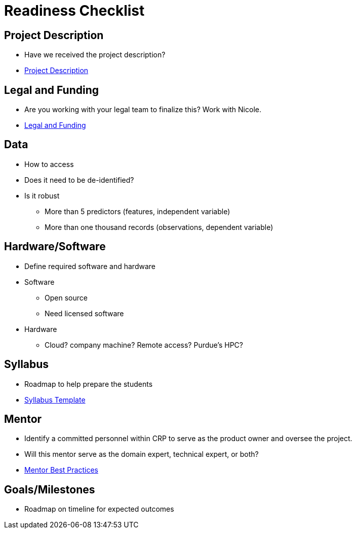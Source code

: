 = Readiness Checklist

== Project Description
* Have we received the project description?
* xref:project_descriptions.adoc[Project Description]

== Legal and Funding
* Are you working with your legal team to finalize this? Work with Nicole.
* xref:legal.adoc[Legal and Funding]

== Data
* How to access
* Does it need to be de-identified?
* Is it robust
** More than 5 predictors (features, independent variable)
** More than one thousand records (observations, dependent variable)

== Hardware/Software
* Define required software and hardware

* Software
** Open source
** Need licensed software

* Hardware
** Cloud? company machine? Remote access? Purdue's HPC?

== Syllabus
* Roadmap to help prepare the students
* xref:crp_syllabus_template.adoc[Syllabus Template]

== Mentor
* Identify a committed personnel within CRP to serve as the product owner and oversee the project.
* Will this mentor serve as the domain expert, technical expert, or both?
* xref:best_practice_draft.adoc[Mentor Best Practices]

== Goals/Milestones
* Roadmap on timeline for expected outcomes
